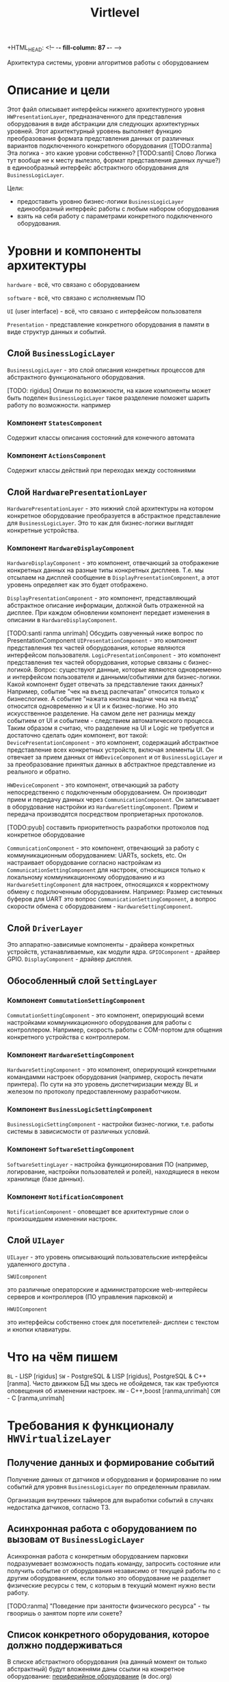+HTML_HEAD: <!-- -*- fill-column: 87 -*- -->
#+HTML_HEAD: <!-- org-toggle-inline-images -->

#+TITLE: Virtlevel
#+INFOJS_OPT: view:overview toc:nil

#+TAGS: { pyub ranma rigidus unrimah noa}

#+NAME:css
#+BEGIN_HTML
<link rel="stylesheet" type="text/css" href="/css/css.css" />
#+END_HTML

Архитектура системы, уровни алгоритмов работы с оборудованием

* Описание и цели

  Этот файл описывает интерфейсы нижнего архитектурного уровня
  =HWPresentationLayer=, предназначенного для представления
  оборудования в виде абстракции для следующих архитектурных уровней. 
  Этот архитектурный уровень выполняет функцию
  преобразования формата представления данных от различных вариантов подключенного
  конкретного оборудования ([TODO:ranma] Эта логика - это какие уровни
  собственно? [TODO:santi] Слово Логика тут вообще не к месту вылезло, формат представления данных лучше?) 
  в единообразный интерфейс абстрактного оборудования для =BusinessLogicLayer=.

  Цели:
  - предоставить уровню бизнес-логики =BusinessLogicLayer=
    единообразный интерфейс работы с любым набором оборудования
  - взять на себя работу с параметрами конкретного подключенного
    оборудования.

* Уровни и компоненты архитектуры

  =hardware= - всё, что связано с оборудованием

  =software= - всё, что связано с исполняемым ПО

  =UI= (user interface) - всё, что связано с интерфейсом пользователя

  =Presentation= - представление конкретного оборудования в памяти в
  виде структур данных и событий.


** Слой =BusinessLogicLayer=

   =BusinessLogicLayer= - это слой описания конкретных процессов для
   абстрактного функционального оборудования.

[TODO: rigidus] Опиши по возможности, на какие компоненты может быть поделен =BusinessLogicLayer=
такое разделение поможет шарить работу по возможности.
например
*** Компонент =StatesComponent=
Содержит классы описания состояний для конечного автомата
*** Компонент =ActionsComponent=
Содержит классы действий при переходах между состояниями

** Слой =HardwarePresentationLayer=

   =HardwarePresentationLayer= - это нижний слой архитектуры на
   котором конкретное оборудование преобразуется в абстрактное
   представление для =BusinessLogicLayer=. Это то как для
   бизнес-логики выглядят конкретные устройства.

*** Компонент =HardwareDisplayComponent=

    =HardwareDisplayComponent= - это компонент, отвечающий за  отображение конкретных данных на разные
    типы конкретных дисплеев. Т.е. мы отсылаем на дисплей сообщение в =DisplayPresentationComponent=,
    а этот уровень определяет как это будет отображено.

    =DisplayPresentationComponent= - это компонент, представляющий абстрактное описание информации,
    должной быть отраженной на дисплее. При каждом обновлении компонент передает изменения в описании
    в =HardwareDisplayComponent=.

    [TODO:santi ranma unrimah] Обсудить озвученный ниже вопрос по PresentationComponent
    =UIPresentationComponent= - это компонент представления тех частей оборудования, 
    которые являются интерфейсом пользователя.
    =LogicPresentationComponent= - это компонент представления тех частей оборудования, 
    которые связаны с бизнес-логикой.
    Вопрос: существуют данные, которые являются одновременно 
    и интерфейсом пользователя и данными/событиями для бизнес-логики. 
    Какой компонент будет отвечать за представление таких данных?
    Например, событие "чек на въезд распечатан" относится только 
    к бизнеслогике.
    А событие "нажата кнопка выдачи чека на въезд" относится одновременно 
    и к UI и к бизнес-логике. Но это искусственное разделение. 
    На самом деле нет разницы между событием от UI и событием - следствием автоматического процесса.
    Таким образом я считаю, что разделение на UI и Logic не требуется и достаточно сделать один компонент,
    вот такой:
    =DevicePresentationComponent= - это компонент, содержащий абстрактное представление 
    всех конкретных устройств, включая элементы UI. Он отвечает за прием данных от =HWDeviceComponent= и от
    =BusinessLogicLayer= и за преобразование принятых данных в абстрактное представление из реального и обратно.

    =HWDeviceComponent= - это компонент, отвечающий за работу непосредственно с подключенным оборудованием. 
    Он производит прием и передачу данных через =CommunicationComponent=. Он записывает в оборудование настройки 
    из =HardwareSettingComponent=. Прием и передача производятся посредством проприетарных протоколов.

    [TODO:pyub] составить приоритетность разработки протоколов под
    конкретное оборудование

    =CommunicationComponent= - это компонент, отвечающий за работу с коммуникационным оборудованием: UARTs, sockets, etc.
    Он настраивает оборудование согласно настройкам из =CommunicationSettingComponent= для настроек, 
    относящихся только к локальному коммуникационному оборудованию и из =HardwareSettingComponent= для настроек, 
    относящихся к корректному обмену с подключенным оборудованием.
    Например: Размер системных буферов для UART это вопрос =CommunicationSettingComponent=, а вопрос скорости
    обмена с оборудованием - =HardwareSettingComponent=.

** Слой =DriverLayer=

   Это аппаратно-зависимые компоненты - драйвера конкретных устройств, устанавливаемые, как модули ядра.
   =GPIOComponent= - драйвер GPIO.
   =DisplayComponent= - драйвер дисплея.

** Обособленный слой =SettingLayer=

*** Компонент =CommutationSettingComponent=

    =CommutationSettingComponent= - это компонент, оперирующий всеми настройками
    коммуникационного оборудования для работы с контроллером. Например,
    скорость работы с COM-портом для общения конкретного устройства с
    контроллером.

*** Компонент =HardwareSettingComponent=

    =HardwareSettingComponent= - это компонент, оперирующий конкретными командамми настроек оборудования
    (например, скорость печати принтера). По сути на это уровень
    диспетчиризации между BL и железом по протоколу предоставленному разработчиком.

*** Компонент =BusinessLogicSettingComponent=

    =BusinessLogicSettingComponent= - настройки бизнес-логики, т.е. работы
    системы в зависисмости от различных условий.

*** Компонент =SoftwareSettingComponent=

    =SoftwareSettingLayer= - настройка функционирования ПО (например,
    логирование, настройки пользователей и ролей), находящиеся в неком
    хранилище (базе данных).

*** Компонент =NotificationComponent=

    =NotificationComponent= - оповещает все архитектурные слои о произошедшем изменении настроек.

** Слой =UILayer=

  =UILayer= - это уровень описывающий пользовательские интерфейсы удаленного доступа .

  =SWUIcomponent=

  это различные операторские и администраторские web-интерйесы серверов и
  контроллеров (ПО управления парковкой) и

  =HWUIComponent=

  это интерфейсы собственно стоек для посетителей- дисплеи с текстом и
  кнопки клавиатуры.

* Что на чём пишем

  =BL= - LISP [rigidus]
  =SW= - PostgreSQL & LISP [rigidus], PostgreSQL & C++ [ranma]. 
  Чисто движком БД мы здесь не обойдемся, так как требуются оповещения об изменении настроек.
  =HW= - C++,boost [ranma,unrimah]
  =COM= - C [ranma,unrimah]


* Требования к функционалу =HWVirtualizeLayer=
** Получение данных и формирование событий

   Получение данных от датчиков и оборудования и формирование по
   ним событий для уровня =BusinessLogicLayer= по определенным правилам.

   Организация внутренних таймеров для выработки событий в случаях
   недостатка датчиков, согласно ТЗ.

** Асинхронная работа с оборудованием по вызовам от =BusinessLogicLayer=

   Асинхронная работа с конкретным оборудованием парковки
   подразумевает возможность подать команду, запросить состояние или
   получить событие от оборудования независимо от текущей работы по с
   другим оборудованием, если только это оборудование не разделяет
   физические ресурсы с тем, с которым в текущий момент нужно вести
   работу.

   [TODO:ranma] "Поведение при занятости физического ресурса" - ты гвооришь о
   занятом порте или сокете?

** Cписок конкретного оборудования, которое должно поддерживаться

   В списке абстрактного оборудования (на данный момент он только
   абстрактный) будут вложенями даны ссылки на конкретное оборудование:
   [[file:doc.org::*%d0%9f%d0%b5%d1%80%d0%b8%d1%84%d0%b5%d1%80%d0%b8%d0%b9%d0%bd%d0%be%d0%b5%20%d0%be%d0%b1%d0%be%d1%80%d1%83%d0%b4%d0%be%d0%b2%d0%b0%d0%bd%d0%b8%d0%b5][периферийное оборудование]] (в doc.org)

   Полное раскрытие списка оборудования, сенсоров и кнопок:
   [[file:doc.org::*%D0%9F%D0%BE%D0%B4%D0%BA%D0%BB%D1%8E%D1%87%D0%B5%D0%BD%D0%B8%D0%B5%20%D0%BF%D0%B5%D1%80%D0%B8%D1%84%D0%B5%D1%80%D0%B8%D0%B8%20%D0%BA%20%D0%BA%D0%BE%D0%BD%D1%82%D1%80%D0%BE%D0%BB%D0%BB%D0%B5%D1%80%D1%83][Подключение периферии к контроллеру]] (в doc.org) В графе "Тип
   устройства" описан абстрактный тип, в графе "Предполагаемая модель"
   конкретная модель, в графе "Интерфейс подключения" - собственно
   интерфейс.

   [COMMENT:pyub] До описания протоколов обмена данными мы пока не
   дошли. Это задача [TODO:unrimah].

*** Протокол обмена с картоприемником

    Структуры данных, ссылка.

*** Управление и контроль шлагбаума

    Команды и события, ссылка.

*** Управление и контроль термопринтера

    Структуры данных, ссылка.

*** Список используемых датчиков

    Уровни логических сигналов для состояний.
    [[file:doc.org::*%D0%92%D0%B2%D0%BE%D0%B4%D1%8B%20%D1%81%D0%B8%D0%B3%D0%BD%D0%B0%D0%BB%D0%BE%D0%B2%20%D1%81%20%D0%B4%D0%B0%D1%82%D1%87%D0%B8%D0%BA%D0%BE%D0%B2][Вводы сигналов с датчиков]]

*** Список кнопок

    Уровни логических сигналов для состояний.
    [[file:doc.org::*%D0%92%D0%B2%D0%BE%D0%B4%D1%8B%20%D1%81%20%D0%BA%D0%BD%D0%BE%D0%BF%D0%BE%D0%BA][Вводы с кнопок]]

** Асинхронная работа с коммуникационным оборудованием

   Асинхронная работа с коммуникационным оборудованием подразумевает
   возможность приема/передачи данных независимо от текущей работы по с
   другим коммуникационным оборудованием.

   Список каналов:
   - communication ports
   - IO pins
   - usb
   - ethernet (tcp/ipv4)

   =Канал индикатора= [TODO] надо ли индикатор выводить на этот
   уровень, если он всегда будет одинаковый? или для него делаем
   отдельный =HWindicatorLayer= в дополнение к =UILayer=?

   [TODO:ranma] Что такое канал индикаторов?

*** Список оборудование, подключаемого к COM

   Оборудование, подключаемое к =communication ports=
   [todo:unrimah] ссылки на протоколы обмен
   [todo:ranma] это rs-232 и rs-485?

*** Список оборудования, подключаемого на вводы сенсоров

   Оборудование, подключаемое к =input pins= -  датчики 'сухой контакт'.

*** Список оборудования, подключемого на выводы реле

   Оборудование, подключаемое к =output pins= - управление типа 'реле'.

*** Список оборудование, подключаемого к usb

   Оборудование, подключаемое к =usb=.

*** Ethernet

   Cвязь с сервером по =ethernet=: =сеансовый уровень=.

   [comment:pyub] связь контроллера с контроллером по =ethernet=?

** Преобразование данных между конкретным и абстрактным представлениями

   [COMMENT:pyub] Правильно ли я понимаю, что абстрактное
   представление это, например, "сигнал датчика арбитража", а
   конкретное представление - это "12В с реле =R7= стойки выигравшей
   арбитраж на сенсорный ввод =S4= стойки проигравшей арбитраж"?

   Список оборудования (на данный момент абстрактный):
   [[file:doc.org::*%d0%9f%d0%b5%d1%80%d0%b8%d1%84%d0%b5%d1%80%d0%b8%d0%b9%d0%bd%d0%be%d0%b5%20%d0%be%d0%b1%d0%be%d1%80%d1%83%d0%b4%d0%be%d0%b2%d0%b0%d0%bd%d0%b8%d0%b5][периферийное оборудование]] (в doc.org)
   Полное раскрытие списка с сенсорами и кнопками:
   [[file:doc.org::*%D0%9F%D0%BE%D0%B4%D0%BA%D0%BB%D1%8E%D1%87%D0%B5%D0%BD%D0%B8%D0%B5%20%D0%BF%D0%B5%D1%80%D0%B8%D1%84%D0%B5%D1%80%D0%B8%D0%B8%20%D0%BA%20%D0%BA%D0%BE%D0%BD%D1%82%D1%80%D0%BE%D0%BB%D0%BB%D0%B5%D1%80%D1%83][Подключение периферии к контроллеру]] (в doc.org)

   [TODO:ranma] Пример подобного описания событий в существующем
   doc.org можешь привести?

*** События, команды и структуры данных абстрактного картоприемника
*** События, команды и структуры данных абстрактного шлагбаума
*** События, команды и структуры данных абстрактного термопринтера
*** События, команды и структуры данных абстрактного датчика
*** События, команды и структуры данных абстрактной кнопки

** Чтение настроек оборудования от уровня хранение и обновления

   Чтение настроек для каждого конкретного оборудования от уровня
   хранения и обновления настроек =SettingsLayer=.

   [TODO] Описание и ссылка

** Структура линейных алгоритмов от =BuisnessLogicLayer= до практической реализации

   [COMMENT:unrimah] Во-первых, структура может иерархической, а не
   линеной, алгоритмы и переходы могут быть не линейными. Во-вторых,
   суть описания данной струкутры вижу в том, что помочь на работать
   так, чтобы се технические задачи являлись прямыми подзазадчими
   бизнес-логики.

   Организация линейных алгоритмов работы оборудования для
   абстрагирования их до одной команды и одного события для
   =BuisnessLogicLayer=.

   [TODO:ranma] Уже не актуально, строка поменялась, давай конкретику
   (примеры: строка 969, строка 1015 в doc.org)

* Требования к реализации =HWVirtualizeLayer=

** Интерфейс обмена с уровнем =BusinessLogicLayer=

   1.1 Связь уровней в пилотной версии обеспечивается через протокол
   TCP/IPv4 на localhost.  Порт по выбору разработчика.

   [COMMENT:ranma] Кто сервер, а кто клиент - надо обсудить.

   1.2 Формат данных при обмене должен удовлетворять требованиям к
   JSON document.

   1.3 В продакшн версии обсуждается использование FFI - foreign
   function interface.

   1.4 Формат команды в JSON от =BusinessLogicLayer= к
   HWVirtualizeLayer: { deviceName:<device name>[, command:<command
   type>, data:<data structure>] }

   1.5 Формат команды в JSON от =HWVirtualizeLayer= к
   BusinessLogicLayer: { deviceName:<device name>[, event:<event
   type>, data:<data structure>] } event type может быть в том числе и
   запросом данных от BusinessLogicLayer.

** Интерфейс настройки оборудования

   Интерфейс к настройкам оборудования должен быть предоставлен
   уровнем хранения и обновления настроек =SettingsLayer=.

** Интерфейс к коммутационному оборудованию

   Интерфейс к коммуникационному оборудованию предоставляется
   операционной системой и используемым фреймворком.

   Каждому типу коммуникационного оборудования должен
   соответствовать шаблонный синглтон. Каждому конкретному
   оборудованию - синглтон-инстанс с заданным параметром: номер
   оборудования этого типа.

** Интерфейс к подключённому оборудованию

  Интерфейс к подключенному оборудованию должен быть описан в
  документации к конкретному оборудованию. TODO: Список протоколов,
  подлежащих реализации.

  Каждому типу оборудования должен соответствовать шаблонный
  синглтон. Каждому конкретному оборудованию - синглтон-инстанс с
  заданным параметром: номер оборудования этого типа.

** Стандарт доступа к ресурсам ядра

   При разработке =HWVirtualizeLayer= на языке С++ необходимо
   использовать единый стандарт доступа к ресурсам ядра с помощью
   определенного стандартного фреймворка. Использование других
   возможностей ОС и других фреймворков по умолчанию запрещено,
   опционально оговаривается отдельно.

   Выбор стандарта и фреймворка исходя из требований полной модульности
   и кроссплатформенности среди *nix-совместимых ОС.

   Выбор проводился между:

   =POSIX= + =STL only= - всем известны, долго писать, плодить лишние
   уровни архитектуры) - неэффективно

   =STL= + =boost= (boost на старте требует некоторого уровня входа,
   можно быстро и легко создавать многопоточный безопасный код, может
   полностью заменить POSIX, код получается полностью
   кроссплатформенный, код долго собирается) - эффективно

   =QT= (требует отдельных навыков разработки, не удовлетворяет
   требованиям полной модульности) - не подходит для этой задачи

   [COMMENT:ranma] Предлагаю использовать C++ + STL + boost.

   [TODO] Доводы против писать здесь.

* Требования к тестированию.

**  Модули, требующие отдельных тестов.

1.1 универсальный шаблон сериализатора / десериализатора
1.2
